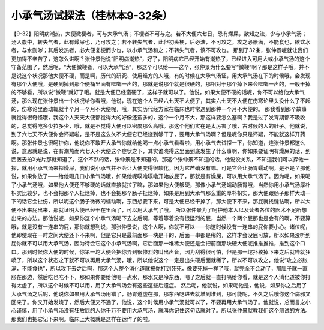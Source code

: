 小承气汤试探法（桂林本9-32条）
===============================

【9-32】阳明病潮热，大便微梗者，可与大承气汤；不梗者不可与之。若不大便六七日，恐有燥屎，欲知之法，少与小承气汤；汤入腹中，转失气者，此有燥屎也，乃可攻之；若不转失气者，此但初头梗，后必溏，不可攻之，攻之必胀满，不能食也，欲饮水者，与水则哕；其后发热者，必大便复梗而少也，以小承气汤和之；不转失气者，慎不可攻也。
那到了32条，张仲景呢就让我们更加得不辛苦了，这怎么讲啊？张仲景他说“阳明病潮热”，好了，阳明病它已经开始有潮热了，已经进入可用大或小承气汤的这个守备范围了，然后呢，“大便微鞕者，可以大承气汤”，那这个可以给——这个，张仲景为什么要写“微鞕”啊？那是这样子哦，并不是说这个状况那他大便不硬，而是啊，历代的研究、使用经方的人哦，有的时候在大承气汤证，用大承气汤在下的时候哦，会发现有那个大便哦，是硬到掉到那个便桶里面有哐啷一声的，那就是说那个就是很硬的，那相对于那个掉下来会哐啷一声的，一般干掉的不够看，所以说“微鞕”就好了哦。就是大便已经蛮硬了，这样子就可以了。他说，如果大便不硬的话呢，你不可以给他大承气汤，那么现在张仲景出一个状况给你看哦，他说，现在这个人已经六七天不大便了，其实六七天不大便在伤寒论里头没什么了不起的，伤寒论里面动辄就半个月一个月不大便呢，哦，其实历代经方家在临床也时常遇到那种一个月不大便的。
那我看到那个故事就觉得很奇怪哦，我这个人天天大便都觉得大的好像还蛮多的，这个一个月不大，那这样要怎么塞啊？我是过了发育期都不吸收的，总觉得吃多少拉多少，哦，就是不觉得大便可以密度那么高哦。那这个他们实在是太厉害了哦，古时候的人的肚子。他就说，到了六七天不大便你会怀疑啦，是不是这么久不大便它已经烧到够干了，要用大承气汤啊？但是呢你只是怀疑，不能就这样开药啊。那张仲景也很呵护你，他说你不敢开大承气你就给他喝一点小承气看看啦，用小承气去试探一下，你知道，连张仲景都这么说，意思就是说，在有潮热而六七天不大便这个症状之下，其实谁晓得这里面到底发生了什么事啊，你如果要证明有燥屎的话，到西医去拍X光片那就知道了。这个不然的话，张仲景是不知道的。那这个张仲景不知道的话，他说没关系，不知道我们可以探他一探，就用小承气汤来探燥屎，我们说小承气并不会让大便变得很软化，因为它芒硝没有嘛。可是它会让肠胃蠕动啊，是不是？那他说，如果你放了——给他喝几口小承气汤哦，如果他呢噗噜噗噜开始放屁了，那就是有燥屎，可以用大承气汤了。因为呢，如果喝了小承气汤哦，如果他大便还不够硬的话就直接就拉了嘛，那如果他大便够硬，那像小承气汤蠕动肠胃哦，当然你用小承气汤厚朴枳实比较少，也不会把那个人扯烂掉，也不会把那个肠子扯烂掉，如果是用到大承气那么重的厚朴枳实，那大便跟肠子那样大动一下的话它会扯伤，所以呢这个肠子微微的蠕动啊，东西想要下来，可是大便已经干掉了，那大便下不来，那屁就找缝钻啊，所以大便不出来屁出来，那就证明大便已经干在里面了，可以用大承气了哦。
所以张仲景为了呵护他本人以及读者各位的医术不足所想出来的办法。那他说呢，如果你这个小承气汤喝下去之后啊，等着等着没有很猛烈的屁，当然一个两个屁那也是会有的啊，不要算哦，就是没有一连串的屁，那你就想到说，那张仲景说，这个人啊，你就不可以——你这时候没有一连串的屁你要小心。诸位呢，他即使现在一时之间大便还下不来啊，但是它只是最前面那一块是干的，后面一串都是稀的，这样才会没屁可放，所以如果没听到屁你就不可以用大承气汤，因为待会它这个小承气汤啊，它后面那一堆稀大便还是会把前面那块硬大便呢推推推推，推到这个口口。那到时候你大便的时候，你第一坨大便会把你弄到很惨烈的叫出声音，因为刮得很可怕，但是那一坨扑棱掉下来之后就哗就狂喷了，所以这个状态之下就不可以再用大承气汤，哦，所以他说这个一定是出头硬后面就稀了，所以不可以攻之，他说“攻之必胀满，不能食也”，所以攻下去之后啊，那这个人整个消化道就被你打到死死，像要死掉一样了哦，就完全不会动了，那肚子就一直胀在那边，然后吃也吃不下，那如果你要给他喝一点水，那水又是冷东西，喝了之后就一直打嗝给你看，就是这个人消化道被你打得太虚了，所以这个时候不可以用，用了大承气汤会有这些这些后遗症。
然后呢，他就说，如果呢他是，他说，如果你之后用了大承气汤之后呢，他说你如果用大承气汤用错了，肠胃道虚在那，那东西吃进去就堆到堆到，那可能呢，不久之后哦你这个病邪又回来了。你又开始发烧了，然后大便又不通了，他说，这个时候用小承气汤就可以了，不要再用大承气汤了。他就说，总而言之小心谨慎，用了小承气汤没有狂放屁的人你千万不要用大承气汤，就叫你记住这句话就对了。所以张仲景就教我们这个测试的方法。那我们也把它记下来啊。临床上大概就是这样在运作了的啦。
